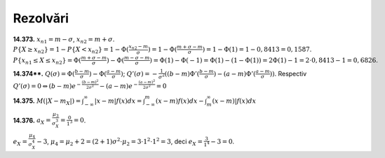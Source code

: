 Rezolvări
---------

**14.373.**
:math:`x_{n1}=m-\sigma`, :math:`x_{n2}=m+\sigma`. 
:math:`P\{X\geq x_{n2}\}=1-P\{X< x_{n2}\}=1-\Phi(\frac{x_{n2}-m}{\sigma})=1-\Phi(\frac{m+\sigma-m}{\sigma})=1-\Phi(1)=1-0,8413=0,1587`.
:math:`P\{x_{n1}\leq X\leq x_{n2}\}=\Phi(\frac{m+\sigma-m}{\sigma})-\Phi(\frac{m-\sigma-m}{\sigma})=\Phi(1)-\Phi(-1)=\Phi(1)-(1-\Phi(1))=2\Phi(1)-1=2\cdot 0,8413-1=0,6826`.

**14.374\*\*.**
:math:`Q(\sigma)=\Phi(\frac{b-m}{\sigma})-\Phi(\frac{a-m}{\sigma})`; :math:`Q'(\sigma)=-\frac{1}{\sigma^2}((b-m)\Phi'(\frac{b-m}{\sigma})-(a-m)\Phi'(\frac{a-m}{\sigma}))`. Respectiv :math:`Q'(\sigma)=0\Leftrightarrow (b-m) e^{-\frac{(b-m)^2}{2\sigma^2}}-(a-m)e^{-\frac{(a-m)^2}{2\sigma^2}}=0` 

**14.375.**
:math:`M(|X-m_X|)=\int_{-\infty}^{\infty}|x-m|f(x)dx=\int_{-\infty}^m(x-m)f(x)dx-\int_m^{\infty}(x-m)|f(x)dx`

**14.376.** 
:math:`a_X=\frac{\mu_3}{\sigma_X^3}=\frac{0}{1^3}=0`.

:math:`e_X=\frac{\mu_4}{\sigma_X^4}-3`, :math:`\mu_4=\mu_2+2=(2+1)\sigma^2\cdot\mu_2=3\cdot 1^2\cdot 1^2=3`, deci :math:`e_X=\frac{3}{1^4}-3=0`.
